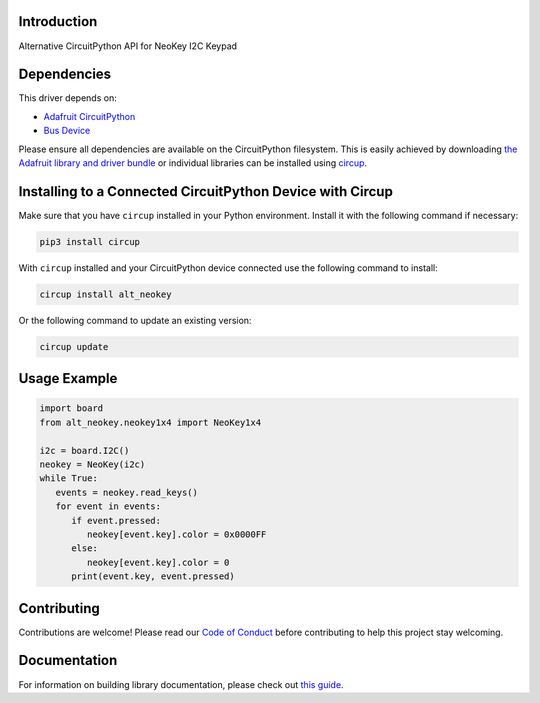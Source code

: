 Introduction
============


.. image:: https://readthedocs.org/projects/alt-circuitpython-neokey/badge/?version=latest
    :target: https://circuitpython-neokey.readthedocs.io/
    :alt: Documentation Status


.. image:: https://img.shields.io/discord/327254708534116352.svg
    :target: https://adafru.it/discord
    :alt: Discord


.. image:: https://github.com/gmparis/Alt_CircuitPython_NeoKey/workflows/Build%20CI/badge.svg
    :target: https://github.com/gmparis/Alt_CircuitPython_NeoKey/actions
    :alt: Build Status


.. image:: https://img.shields.io/badge/code%20style-black-000000.svg
    :target: https://github.com/psf/black
    :alt: Code Style: Black

Alternative CircuitPython API for NeoKey I2C Keypad


Dependencies
=============
This driver depends on:

* `Adafruit CircuitPython <https://github.com/adafruit/circuitpython>`_
* `Bus Device <https://github.com/adafruit/Adafruit_CircuitPython_BusDevice>`_

Please ensure all dependencies are available on the CircuitPython filesystem.
This is easily achieved by downloading
`the Adafruit library and driver bundle <https://circuitpython.org/libraries>`_
or individual libraries can be installed using
`circup <https://github.com/adafruit/circup>`_.

Installing to a Connected CircuitPython Device with Circup
==========================================================

Make sure that you have ``circup`` installed in your Python environment.
Install it with the following command if necessary:

.. code-block:: shell

    pip3 install circup

With ``circup`` installed and your CircuitPython device connected use the
following command to install:

.. code-block:: shell

    circup install alt_neokey

Or the following command to update an existing version:

.. code-block:: shell

    circup update

Usage Example
=============

.. code-block:: py

   import board
   from alt_neokey.neokey1x4 import NeoKey1x4

   i2c = board.I2C()
   neokey = NeoKey(i2c)
   while True:
      events = neokey.read_keys()
      for event in events:
         if event.pressed:
            neokey[event.key].color = 0x0000FF
         else:
            neokey[event.key].color = 0
         print(event.key, event.pressed)

Contributing
============

Contributions are welcome! Please read our `Code of Conduct
<https://github.com/gmparis/Alt_CircuitPython_NeoKey/blob/HEAD/CODE_OF_CONDUCT.md>`_
before contributing to help this project stay welcoming.

Documentation
=============

For information on building library documentation, please check out
`this guide <https://learn.adafruit.com/creating-and-sharing-a-circuitpython-library/sharing-our-docs-on-readthedocs#sphinx-5-1>`_.
